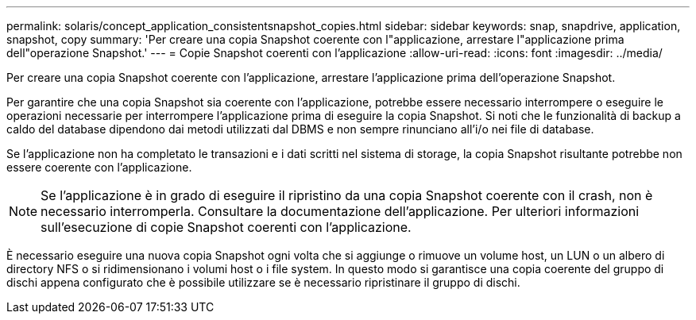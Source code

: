 ---
permalink: solaris/concept_application_consistentsnapshot_copies.html 
sidebar: sidebar 
keywords: snap, snapdrive, application, snapshot, copy 
summary: 'Per creare una copia Snapshot coerente con l"applicazione, arrestare l"applicazione prima dell"operazione Snapshot.' 
---
= Copie Snapshot coerenti con l'applicazione
:allow-uri-read: 
:icons: font
:imagesdir: ../media/


[role="lead"]
Per creare una copia Snapshot coerente con l'applicazione, arrestare l'applicazione prima dell'operazione Snapshot.

Per garantire che una copia Snapshot sia coerente con l'applicazione, potrebbe essere necessario interrompere o eseguire le operazioni necessarie per interrompere l'applicazione prima di eseguire la copia Snapshot. Si noti che le funzionalità di backup a caldo del database dipendono dai metodi utilizzati dal DBMS e non sempre rinunciano all'i/o nei file di database.

Se l'applicazione non ha completato le transazioni e i dati scritti nel sistema di storage, la copia Snapshot risultante potrebbe non essere coerente con l'applicazione.


NOTE: Se l'applicazione è in grado di eseguire il ripristino da una copia Snapshot coerente con il crash, non è necessario interromperla. Consultare la documentazione dell'applicazione. Per ulteriori informazioni sull'esecuzione di copie Snapshot coerenti con l'applicazione.

È necessario eseguire una nuova copia Snapshot ogni volta che si aggiunge o rimuove un volume host, un LUN o un albero di directory NFS o si ridimensionano i volumi host o i file system. In questo modo si garantisce una copia coerente del gruppo di dischi appena configurato che è possibile utilizzare se è necessario ripristinare il gruppo di dischi.
